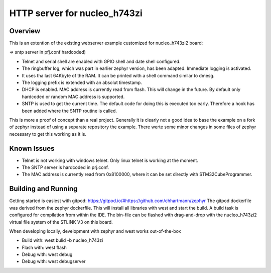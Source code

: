 HTTP server for nucleo_h743zi
#############################

Overview
********
This is an extention of the existing webserver example customized for nucleo_h743zi2 board:

=> sntp server in pfj.conf hardcoded)


* Telnet and serial shell are enabled with GPIO shell and date shell configured.
* The ringbuffer log, which was part in earlier zephyr version, has been adapted. Immediate logging is activated.
* It uses tha last 64Kbyte of the RAM. It can be printed with a shell command similar to dmesg.
* The logging prefix is extended with an absolut timestamp.
* DHCP is enabled. MAC address is currently read from flash. This will change in the future. By default only hardcoded or random MAC address is supported.
* SNTP is used to get the current time. The default code for doing this is executed too early. Therefore a hook has been added where the SNTP routine is called.

This is more a proof of concept than a real project.
Generally it is clearly not a good idea to base the example on a fork of zephyr instead of using a separate repository the example.
There werte some minor changes in some files of zephyr necessary to get this working as it is.

Known Issues
************

* Telnet is not working with windows telnet. Only linux telnet is working at the moment.
* The SNTP server is hardcoded in prj.conf.
* The MAC address is currently read from 0x8100000, where it can be set directly with STM32CubeProgrammer.


Building and Running
********************
Getting started is easiest with gitpod: https://gitpod.io/#https://github.com/chhartmann/zephyr
The gitpod dockerfile was derived from the zephyr dockerfile.
This will install all libraries with west and start the build. A build task is configured for compilation from within the IDE.
The bin-file can be flashed with drag-and-drop with the nucleo_h743zi2 virtual file system of the STLINK V3 on this board.

When developing locally, development with zephyr and west works out-of-the-box

* Build with: west bulid -b nucleo_h743zi
* Flash with: west flash
* Debug with: west debug
* Debug with: west debugserver
